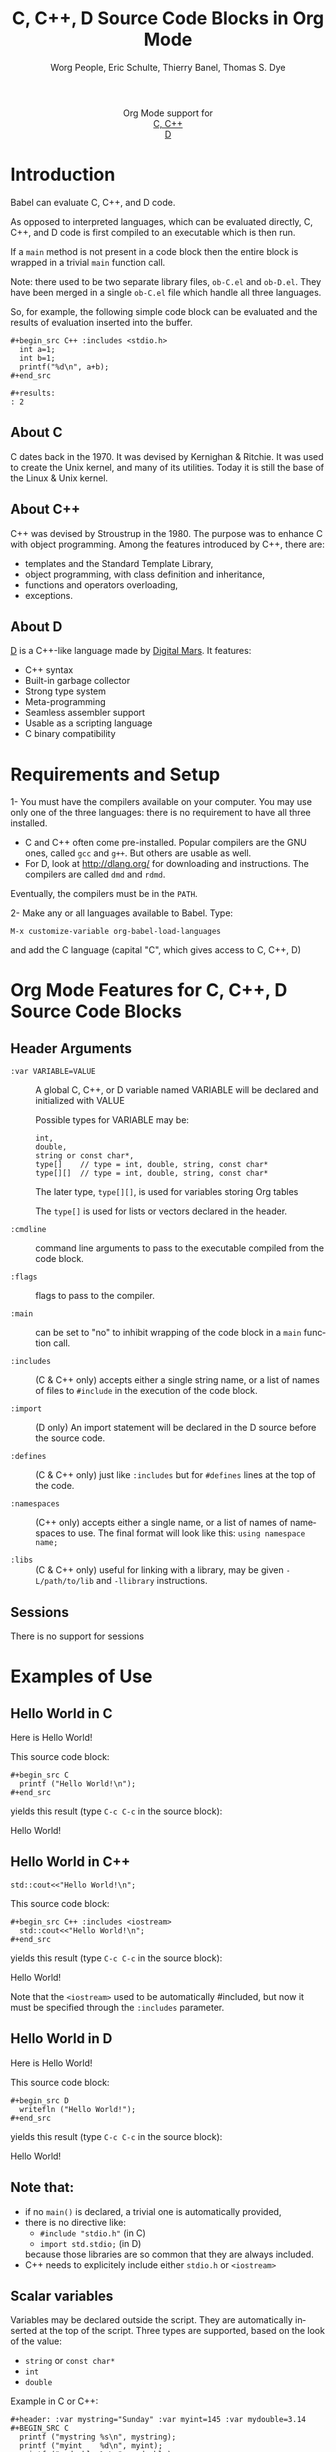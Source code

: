 #+OPTIONS:    H:3 num:nil toc:2 \n:nil ::t |:t ^:{} -:t f:t *:t tex:t d:(HIDE) tags:not-in-toc
#+STARTUP:    align fold nodlcheck hidestars oddeven lognotestate hideblocks
#+SEQ_TODO:   TODO(t) INPROGRESS(i) WAITING(w@) | DONE(d) CANCELED(c@)
#+TAGS:       Write(w) Update(u) Fix(f) Check(c) noexport(n)
#+TITLE:      C, C++, D Source Code Blocks in Org Mode
#+AUTHOR:     Worg People, Eric Schulte, Thierry Banel, Thomas S. Dye
#+EMAIL:      schulte.eric at gmail dot com, davison at stats dot ox dot ac dot uk, tbanelwebmin at free dot fr
#+LANGUAGE:   en
#+HTML_HEAD:      <style type="text/css">#outline-container-introduction{ clear:both; }</style>
#+LINK_UP:    ../languages.html
#+LINK_HOME:  https://orgmode.org/worg/
#+EXCLUDE_TAGS: noexport

#+name: banner
#+begin_export html
  <div id="subtitle" style="float: center; text-align: center;">
  <p>
  Org Mode support for
    <br><a href="http://www.gnu.org/software/gcc/">C, C++</a>
    <br><a href="http://dlang.org/">D</a>
  </p>
  <p>
  <a href="http://www.gnu.org/software/gcc/"><img src="http://www.gnu.org/software/gcc/img/gccegg-65.png"/></a>
  <a href="http://dlang.org/"><img src="http://dlang.org/images/dlogo.png"/></a>
  </p>
  </div>
#+end_export

* Template Checklist [10/12] 					   :noexport:
  - [X] Revise #+TITLE:
  - [X] Indicate #+AUTHOR:
  - [X] Add #+EMAIL:
  - [X] Revise banner source block [3/3]
    - [X] Add link to a useful language web site
    - [X] Replace "Language" with language name
    - [X] Find a suitable graphic and use it to link to the language
      web site
  - [X] Write an [[Introduction]]
  - [X] Describe [[Requirements%20and%20Setup][Requirements and Setup]]
  - [X] Replace "Language" with language name in [[Org%20Mode%20Features%20for%20Language%20Source%20Code%20Blocks][Org Mode Features for Language Source Code Blocks]]
  - [X] Describe [[Header%20Arguments][Header Arguments]]
  - [X] Describe support for [[Sessions]]
  - [ ] Describe [[Result%20Types][Result Types]]
  - [ ] Describe [[Other]] differences from supported languages
  - [X] Provide brief [[Examples%20of%20Use][Examples of Use]]
* Introduction

Babel can evaluate C, C++, and D code.

As opposed to interpreted languages, which can be evaluated directly,
C, C++, and D code is first compiled to an executable which is then
run.

If a =main= method is not present in a code block then the entire
block is wrapped in a trivial =main= function call.

Note: there used to be two separate library files, =ob-C.el= and
=ob-D.el=. They have been merged in a single =ob-C.el= file which
handle all three languages.

So, for example, the following simple code block can be evaluated and
the results of evaluation inserted into the buffer.

: #+begin_src C++ :includes <stdio.h>
:   int a=1;
:   int b=1;
:   printf("%d\n", a+b);
: #+end_src
:
: #+results:
: : 2

** About C
C dates back in the 1970.
It was devised by Kernighan & Ritchie.
It was used to create the Unix kernel, and many of its utilities.
Today it is still the base of the Linux & Unix kernel.

** About C++
C++ was devised by Stroustrup in the 1980.
The purpose was to enhance C with object programming.
Among the features introduced by C++, there are:
  - templates and the Standard Template Library,
  - object programming, with class definition and inheritance,
  - functions and operators overloading,
  - exceptions.

** About D
[[http://dlang.org/][D]] is a C++-like language made by [[http://dlang.org/][Digital Mars]].
It features:
  - C++ syntax
  - Built-in garbage collector
  - Strong type system
  - Meta-programming
  - Seamless assembler support
  - Usable as a scripting language
  - C binary compatibility

* Requirements and Setup

1- You must have the compilers available on your computer.
   You may use only one of the three languages:
   there is no requirement to have all three installed.
   - C and C++ often come pre-installed.
     Popular compilers are the GNU ones, called =gcc= and =g++=.
     But others are usable as well.
   - For D, look at http://dlang.org/ for downloading and instructions.
     The compilers are called =dmd= and =rdmd=.

   Eventually, the compilers must be in the =PATH=.

2- Make any or all languages available to Babel.
   Type:
   : M-x customize-variable org-babel-load-languages
   and add the C language (capital "C", which gives access to C, C++, D)

* Org Mode Features for C, C++, D Source Code Blocks
** Header Arguments

- =:var VARIABLE=VALUE= ::
  A global C, C++, or D variable named VARIABLE will be declared
  and initialized with VALUE

  Possible types for VARIABLE may be:
    : int,
    : double,
    : string or const char*,
    : type[]    // type = int, double, string, const char*
    : type[][]  // type = int, double, string, const char*

  The later type, =type[][]=, is used for variables storing Org tables

  The =type[]= is used for lists or vectors declared in the header.

- =:cmdline= :: command line arguments to pass to the executable
     compiled from the code block.

- =:flags= ::
     flags to pass to the compiler.

- =:main= :: can be set to "no" to inhibit wrapping of the code block
     in a =main= function call.

- =:includes= ::
     (C & C++ only)
     accepts either a single string name, or a list of
     names of files to =#include= in the execution of the code block.

- =:import= ::
     (D only) An import statement will be declared in the D source
     before the source code.

- =:defines= ::
     (C & C++ only) just like =:includes= but for =#defines= lines at the
     top of the code.

- =:namespaces= ::
     (C++ only)
     accepts either a single name, or a list of names of namespaces to use.
     The final format will look like this: =using namespace name;=

- =:libs= ::
     (C & C++ only) useful for linking with a library, may be given
     =-L/path/to/lib= and =-llibrary= instructions.

** Sessions
   There is no support for sessions

* Examples of Use
** Hello World in C

Here is Hello World!

#+name: c-hello
#+begin_src C :exports results
  printf ("Hello World!\n");
#+end_src

This source code block:
#+begin_example
#+begin_src C
  printf ("Hello World!\n");
#+end_src
#+end_example

yields this result (type =C-c C-c= in the source block):
#+results: c-hello
Hello World!

** Hello World in C++

#+name: cpp-hello
#+begin_src C++ :includes <iostream>
  std::cout<<"Hello World!\n";
#+end_src

This source code block:
#+begin_example
#+begin_src C++ :includes <iostream>
  std::cout<<"Hello World!\n";
#+end_src
#+end_example

yields this result (type =C-c C-c= in the source block):
#+results: cpp-hello
Hello World!

Note that the =<iostream>= used to be automatically #included, but now
it must be specified through the =:includes= parameter.

** Hello World in D
Here is Hello World!

#+name: d-hello
#+begin_src D :exports results
  writefln ("Hello World!");
#+end_src

This source code block:
#+begin_example
#+begin_src D
  writefln ("Hello World!");
#+end_src
#+end_example

yields this result (type =C-c C-c= in the source block):
#+results: d-hello
Hello World!

** Note that:
- if no =main()= is declared, a trivial one is automatically provided,
- there is no directive like:
  + =#include "stdio.h"= (in C)
  + =import std.stdio;= (in D)
  because those libraries are so common that they are always included.
- C++ needs to explicitely include either =stdio.h= or =<iostream>=

** Scalar variables
Variables may be declared outside the script.
They are automatically inserted at the top of the script.
Three types are supported, based on the look of the value:
  - =string= or =const char*=
  - =int=
  - =double=

Example in C or C++:
#+begin_example
#+header: :var mystring="Sunday" :var myint=145 :var mydouble=3.14
#+BEGIN_SRC C
  printf ("mystring %s\n", mystring);
  printf ("myint    %d\n", myint);
  printf ("mydouble %g\n", mydouble);
#+END_SRC
#+end_example

yields this result (type =C-c C-c=):

#+RESULTS:
| mystring | Sunday |
| myint    |    145 |
| mydouble |   3.14 |

Example in D:
#+begin_example
#+header: :var mystring="Sunday" :var myint=145 :var mydouble=3.14
#+BEGIN_SRC D
  writefln ("mystring %s", mystring);
  writefln ("myint    %d", myint);
  writefln ("mydouble %g", mydouble);
#+END_SRC
#+end_example

yields this result (type =C-c C-c=):

#+RESULTS:
| mystring | Sunday |
| myint    |    145 |
| mydouble |   3.14 |

If you want to see the expanded source code, without compiling and running it,
just type =C-c C-v v=.

** Process an Org Mode Table

*** How to handle a table
We take an Org mode table as input, process it, and output
a new Org mode table.

This table will be input in the script, and iterated row by row:

#+tblname: somedata
| nb    | sqr | noise |
|-------+-----+-------|
| zero  |   0 |  0.23 |
| one   |   1 |  1.31 |
| two   |   4 |  4.61 |
| three |   9 |  9.05 |
| four  |  16 | 16.55 |

The table is converted to a variable in the script:
  : const char* somedata[5][3] = {...};  // in C & C++
  : string      somedata[5][3] = [...];  // in D

The header, if any, is available to the script as well:
  : const char* somedata_header[3] = { "nb", "sqr", "noise" };  // in C & C++
  : string      somedata_header[3] = [ "nb", "sqr", "noise" ];  // in D

The dimensions of the table are available:
  : int somedata_rows = 5;
  : int somedata_cols = 3;

Additionnally, an accessor function retrives a cell using the column
name as found in the header:
  : const char* cell = somedata_h(3,"noise"); // "9.05" in C & C++
  : string      cell = somedata_h(3,"noise"); // "9.05" in D

Type =C-c C-v v= to look at the generate code without running it.

Note that table contents are (almost) always strings
(as opposed to integers or floating point numbers).
This allows to easily handle heterogeneous tables,
and tables with missing values.
To convert a string cell to a numeric value on the fly, use standard convertors:
  : int    cell = atoi(somedata_h(4,"sqr"));        // integer conversion in C & C++
  : double cell = atof(somedata_h(4,"noise"));      //  double conversion in C & C++
  : int    cell = to!int(somedata_h(4,"sqr"));      // integer conversion in D
  : double cell = to!double(somedata_h(4,"noise")); //  double conversion in D

*** Example in C & C++

#+name: c-table
#+header: :exports results
#+begin_src C++ :var somedata=somedata
  int main()
  {
    for (int i=0; i<somedata_rows; i++) {
      printf ("%2d %7s ", i, somedata_h(i,"nb"));
      for (int j=1; j<somedata_cols; j++) {
        const char* cell = somedata[i][j];
        printf ("%5s %5g ", cell, 1000*atof(cell));
      }
      printf("\n");
    }
    return 0;
  }
#+end_src

This code:

#+begin_example
#+header: :exports results
#+begin_src C++ :var somedata=somedata
  #include "stdlib.h"
  int main()
  {
    for (int i=0; i<somedata_rows; i++) {
      printf ("%2d ", i);
      for (int j=1; j<somedata_cols; j++) {
        const char* cell = somedata[i][j];
        printf ("%5s %5g ", cell, 1000*atof(cell));
      }
      printf("\n");
    }
    return 0;
  }
#+end_src
#+end_example

yields this result:

#+RESULTS: c-table
| 0 | zero  |  0 |     0 |  0.23 |   230 |
| 1 | one   |  1 |  1000 |  1.31 |  1310 |
| 2 | two   |  4 |  4000 |  4.61 |  4610 |
| 3 | three |  9 |  9000 |  9.05 |  9050 |
| 4 | four  | 16 | 16000 | 16.55 | 16550 |

*** Example in D

#+name: d-table
#+header: :exports results
#+begin_src D :var somedata=somedata
  void main()
  {
    foreach (i, row; somedata) {
      writef ("%2s %7s ", i, somedata_h(i,"nb"));
      foreach (j, cell; row)
        if (j) // skip 1st column
          writef ("%5s %5s ", cell, 1000*to!double(cell));
      writeln();
    }
  }
#+end_src

#+begin_example
#+begin_src D :results output :var somedata=somedata :var TT="321" :var QQ=3.14
  void main()
  {
    foreach (i, row; somedata) {
      writef ("%2s %7s ", i, somedata_h(i,"nb"));
      foreach (j, cell; row)
        if (j) // skip 1st column
          writef ("%5s %5s ", cell, 1000*to!double(cell));
      writeln();
    }
  }
#+end_src
#+end_example

yields this result:

#+results: d-table
| 0 | zero  |  0 |     0 |  0.23 |   230 |
| 1 | one   |  1 |  1000 |  1.31 |  1310 |
| 2 | two   |  4 |  4000 |  4.61 |  4610 |
| 3 | three |  9 |  9000 |  9.05 |  9050 |
| 4 | four  | 16 | 16000 | 16.55 | 16550 |


*** Pure numeric table

This table is a pure numeric table.
| 3 | 3.3 |
| 4 | 4.1 |
| 5 | 5.9 |
| 6 | 6.5 |

In this special case, it is translated to a numeric table:
: double MyTable[4][2] = { {3,3.3}, {4,4.1}, {5,5.9}, {6,6.5} };

If there is a blank cell among numeric cells,
then the whole table falls back to the string case,
where the blank cell is translated to the empty string "".

** TODO Lists and vectors in the header

* Shortcomings and known bugs
** C++ vs. cpp
After the =#+begin_src= block header, both =C++= and =cpp= are
accepted to specify C++ language.
However only =C++= works for generated code visualization
through =C-c C-v v=.

** Pure numeric + header  cast error
A type mismatch between strings  and double cause an error
when attempting to use the cell accessor with column name
when the table is pure numeric.

** Compilers customization
There is no customization of the compilers paths or names
through the standard Emacs customization facility.
